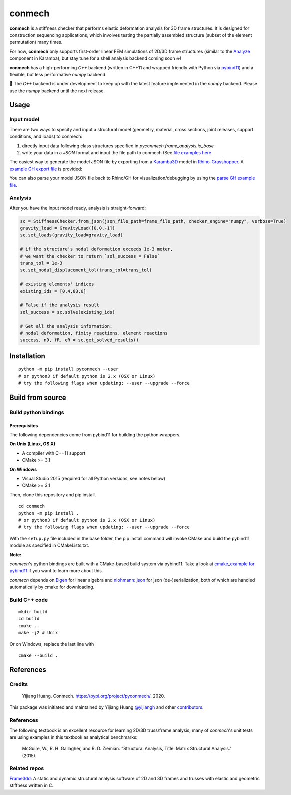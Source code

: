 =======
conmech
=======

.. start-badges

.. image:: https://travis-ci.com/yijiangh/conmech.svg?branch=master
    :target: https://travis-ci.com/yijiangh/conmech
    :alt: Travis CI

.. image:: https://ci.appveyor.com/api/projects/status/k0f10bas2fj4uqww?svg=true
    :target: https://ci.appveyor.com/project/yijiangh/conmech
    :alt: Appveyor CI

.. image:: https://readthedocs.org/projects/conmech/badge/?version=latest
    :target: https://conmech.readthedocs.io/en/latest/?badge=latest
    :alt: Documentation Status

.. image:: https://img.shields.io/github/license/yijiangh/conmech
    :target: ./LICENSE
    :alt: License MIT

.. image:: https://img.shields.io/badge/python-3.6|3.7-blue
    :target: https://pypi.org/project/pyconmech/
    :alt: PyPI - Python Version

.. image:: https://coveralls.io/repos/github/yijiangh/conmech/badge.svg?branch=master
    :target: https://coveralls.io/github/yijiangh/conmech?branch=master
    :alt: Coveralls

.. .. image:: https://img.shields.io/badge/pypi-v0.3.1-orange
    :target: https://pypi.org/project/pyconmech/
    :alt: PyPI - Latest Release

.. end-badges

.. Write project description

**conmech** is a stiffness checker that performs elastic deformation analysis for 3D frame structures. 
It is designed for construction sequencing applications, which involves testing
the partially assembled structure (subset of the element permutation) many times.

For now, **conmech** only supports first-order linear FEM simulations of 2D/3D frame structures 
(similar to the `Analyze <https://manual.karamba3d.com/3-in-depth-component-reference/3.5-algorithms/3.5.1-analyze>`_ component in Karamba),
but stay tune for a shell analysis backend coming soon ☕!

**conmech** has a high-performing `C++` backend (written in C++11 and wrapped friendly with Python via `pybind11 <https://github.com/pybind/pybind11>`_) and 
a flexible, but less performative `numpy` backend.

🚧 The `C++` backend is under development to keep up with the latest feature
implemented in the `numpy` backend. Please use the `numpy` backend until the next release.

Usage
-----

Input model
^^^^^^^^^^^

There are two ways to specify and input a structural model (geometry, material, cross sections, joint releases, support conditions, and loads)
to conmech: 

(1) directly input data following class structures specified in `pyconmech.frame_analysis.io_base`
(2) write your data in a `JSON` format and input the file path to conmech (See `file examples here <https://github.com/yijiangh/conmech/tree/master/tests/test_data>`_.

The easiest way to generate the model JSON file by exporting from a `Karamba3D`_ model in `Rhino-Grasshopper`_. 
A `example GH export file <https://github.com/yijiangh/conmech/tree/master/examples/gh_scripts/karamba/export_from_karamba.gh>`_ is provided:

.. image:: ./examples/gh_scripts/karamba/karamba_model_export.png
    :width: 200px
    :align: center
    :target: https://coveralls.io/github/yijiangh/conmech?branch=master
    :alt: karamba_model_export

You can also parse your model JSON file back to Rhino/GH for visualization/debugging by using the `parse GH example file <https://github.com/yijiangh/conmech/tree/master/examples/gh_scripts/parse_frame_json_conmech.ghx>`_.

Analysis
^^^^^^^^

After you have the input model ready, analysis is straight-forward:

.. code-block:: python

    sc = StiffnessChecker.from_json(json_file_path=frame_file_path, checker_engine="numpy", verbose=True)
    gravity_load = GravityLoad([0,0,-1]) 
    sc.set_loads(gravity_load=gravity_load)

    # if the structure's nodal deformation exceeds 1e-3 meter, 
    # we want the checker to return `sol_success = False`
    trans_tol = 1e-3
    sc.set_nodal_displacement_tol(trans_tol=trans_tol)

    # existing elements' indices
    existing_ids = [0,4,88,6]

    # False if the analysis result
    sol_success = sc.solve(existing_ids)

    # Get all the analysis information:
    # nodal deformation, fixity reactions, element reactions
    success, nD, fR, eR = sc.get_solved_results()

Installation
------------

::

  python -m pip install pyconmech --user
  # or python3 if default python is 2.x (OSX or Linux)
  # try the following flags when updating: --user --upgrade --force


Build from source
-----------------

Build python bindings
^^^^^^^^^^^^^^^^^^^^^

Prerequisites
"""""""""""""

The following dependencies come from pybind11 for building the python wrappers.

**On Unix (Linux, OS X)**

* A compiler with C++11 support
* CMake >= 3.1

**On Windows**

* Visual Studio 2015 (required for all Python versions, see notes below)
* CMake >= 3.1

Then, clone this repository and pip install.

::

  cd conmech
  python -m pip install .
  # or python3 if default python is 2.x (OSX or Linux)
  # try the following flags when updating: --user --upgrade --force 

With the ``setup.py`` file included in the base folder, the pip install command will invoke CMake and build the pybind11 module as specified in CMakeLists.txt.

**Note:**

*conmech*'s python bindings are built with a CMake-based build system via pybind11.
Take a look at `cmake_example for pybind11 <https://github.com/pybind/cmake_example>`_ 
if you want to learn more about this.

*conmech* depends on `Eigen <http://eigen.tuxfamily.org/index.php?title=Main_Page>`_ for linear algebra 
and `nlohmann::json <https://github.com/nlohmann/json>`_ 
for json (de-)serialization, both of which are handled automatically by cmake for downloading.

Build C++ code
^^^^^^^^^^^^^^

::

  mkdir build
  cd build
  cmake ..
  make -j2 # Unix

Or on Windows, replace the last line with

::

  cmake --build .


References
----------

Credits
^^^^^^^

    Yijiang Huang. Conmech. https://pypi.org/project/pyconmech/. 2020.

This package was initiated and maintained by Yijiang Huang `@yijiangh <https://github.com/yijiangh>`_
and other `contributors <https://github.com/yijiangh/conmech/blob/master/AUTHORS.rst>`_.

References
^^^^^^^^^^^^^

The following textbook is an excellent resource for learning 2D/3D truss/frame analysis, many of 
`conmech`'s unit tests are using examples in this textbook as analytical benchmarks:

    McGuire, W., R. H. Gallagher, and R. D. Ziemian. "Structural Analysis, Title: Matrix Structural Analysis." (2015).


Related repos
^^^^^^^^^^^^^

`Frame3dd`_: A static and dynamic structural analysis software of 2D and 3D frames and trusses with elastic and geometric stiffness written in `C`.

.. -----------------

.. _Karamba3D: https://www.karamba3d.com/
.. _Frame3dd: http://frame3dd.sourceforge.net/
.. _Rhino-Grasshopper: https://www.rhino3d.com/6/new/grasshopper